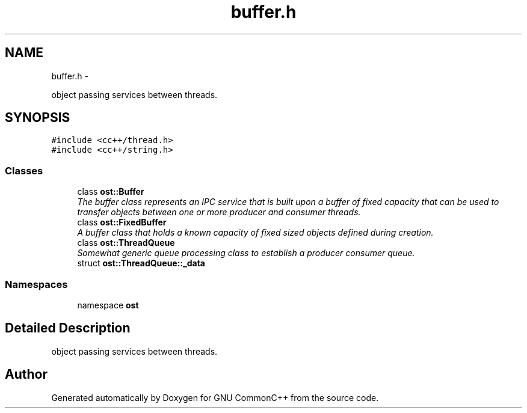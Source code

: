 .TH "buffer.h" 3 "2 May 2010" "GNU CommonC++" \" -*- nroff -*-
.ad l
.nh
.SH NAME
buffer.h \- 
.PP
object passing services between threads.  

.SH SYNOPSIS
.br
.PP
\fC#include <cc++/thread.h>\fP
.br
\fC#include <cc++/string.h>\fP
.br

.SS "Classes"

.in +1c
.ti -1c
.RI "class \fBost::Buffer\fP"
.br
.RI "\fIThe buffer class represents an IPC service that is built upon a buffer of fixed capacity that can be used to transfer objects between one or more producer and consumer threads. \fP"
.ti -1c
.RI "class \fBost::FixedBuffer\fP"
.br
.RI "\fIA buffer class that holds a known capacity of fixed sized objects defined during creation. \fP"
.ti -1c
.RI "class \fBost::ThreadQueue\fP"
.br
.RI "\fISomewhat generic queue processing class to establish a producer consumer queue. \fP"
.ti -1c
.RI "struct \fBost::ThreadQueue::_data\fP"
.br
.in -1c
.SS "Namespaces"

.in +1c
.ti -1c
.RI "namespace \fBost\fP"
.br
.in -1c
.SH "Detailed Description"
.PP 
object passing services between threads. 


.SH "Author"
.PP 
Generated automatically by Doxygen for GNU CommonC++ from the source code.
